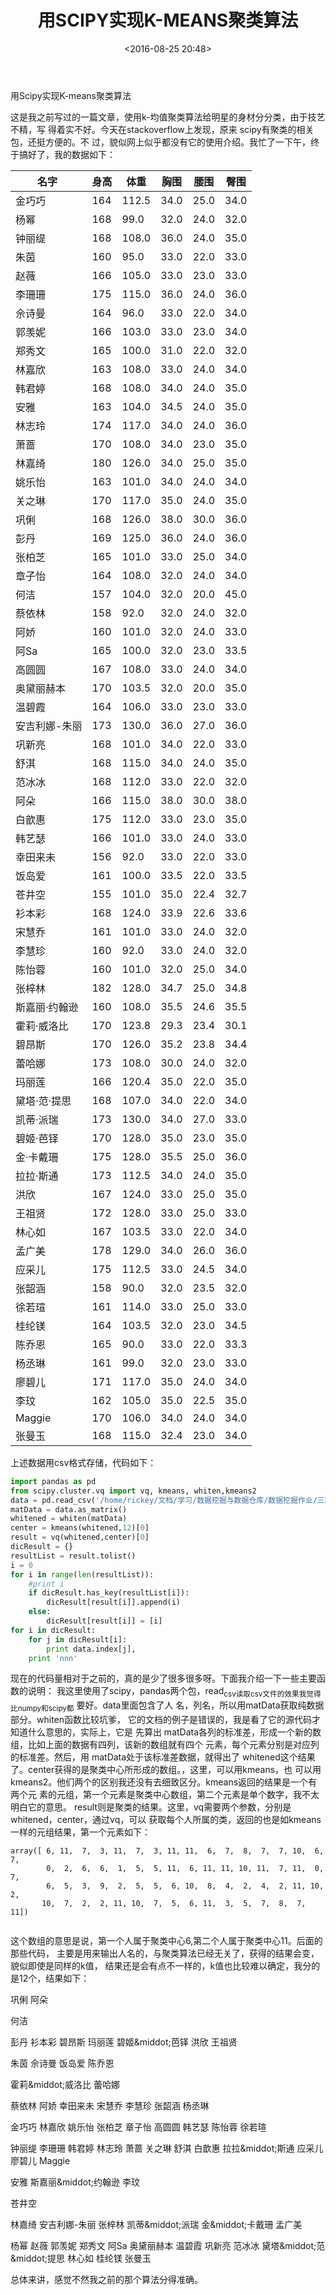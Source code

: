 #+title: 用SCIPY实现K-MEANS聚类算法
#+date: <2016-08-25 20:48>
#+filetags: reprint
#+option: ^:{}

                           用Scipy实现K-means聚类算法

这是我之前写过的一篇文章，使用k-均值聚类算法给明星的身材分分类，由于技艺不精，写
得着实不好。今天在stackoverflow上发现，原来 scipy有聚类的相关包，还挺方便的。不
过，貌似网上似乎都没有它的使用介绍。我忙了一下午，终于搞好了，我的数据如下：

| 名字          | 身高 |  体重 | 胸围 | 腰围 | 臀围 |
|---------------+------+-------+------+------+------|
| 金巧巧        |  164 | 112.5 | 34.0 | 25.0 | 34.0 |
| 杨幂          |  168 |  99.0 | 32.0 | 24.0 | 32.0 |
| 钟丽缇        |  168 | 108.0 | 36.0 | 24.0 | 35.0 |
| 朱茵          |  160 |  95.0 | 33.0 | 22.0 | 33.0 |
| 赵薇          |  166 | 105.0 | 33.0 | 23.0 | 33.0 |
| 李珊珊        |  175 | 115.0 | 36.0 | 24.0 | 36.0 |
| 佘诗曼        |  164 |  96.0 | 33.0 | 22.0 | 34.0 |
| 郭羡妮        |  166 | 103.0 | 33.0 | 23.0 | 34.0 |
| 郑秀文        |  165 | 100.0 | 31.0 | 22.0 | 32.0 |
| 林嘉欣        |  163 | 108.0 | 33.0 | 24.0 | 34.0 |
| 韩君婷        |  168 | 108.0 | 34.0 | 24.0 | 35.0 |
| 安雅          |  163 | 104.0 | 34.5 | 24.0 | 35.0 |
| 林志玲        |  174 | 117.0 | 34.0 | 24.0 | 36.0 |
| 萧蔷          |  170 | 108.0 | 34.0 | 23.0 | 35.0 |
| 林嘉绮        |  180 | 126.0 | 34.0 | 25.0 | 35.0 |
| 姚乐怡        |  163 | 101.0 | 34.0 | 24.0 | 34.0 |
| 关之琳        |  170 | 117.0 | 35.0 | 24.0 | 35.0 |
| 巩俐          |  168 | 126.0 | 38.0 | 30.0 | 36.0 |
| 彭丹          |  169 | 125.0 | 36.0 | 24.0 | 36.0 |
| 张柏芝        |  165 | 101.0 | 33.0 | 25.0 | 34.0 |
| 章子怡        |  164 | 108.0 | 32.0 | 24.0 | 34.0 |
| 何洁          |  157 | 104.0 | 32.0 | 20.0 | 45.0 |
| 蔡依林        |  158 |  92.0 | 32.0 | 24.0 | 32.0 |
| 阿娇          |  160 | 101.0 | 32.0 | 24.0 | 33.0 |
| 阿Sa          |  165 | 100.0 | 32.0 | 23.0 | 33.5 |
| 高圆圆        |  167 | 108.0 | 33.0 | 24.0 | 34.0 |
| 奥黛丽赫本    |  170 | 103.5 | 32.0 | 20.0 | 35.0 |
| 温碧霞        |  164 | 106.0 | 33.0 | 23.0 | 33.0 |
| 安吉利娜-朱丽 |  173 | 130.0 | 36.0 | 27.0 | 36.0 |
| 巩新亮        |  168 | 101.0 | 34.0 | 22.0 | 33.0 |
| 舒淇          |  168 | 115.0 | 34.0 | 24.0 | 35.0 |
| 范冰冰        |  168 | 112.0 | 33.0 | 22.0 | 32.0 |
| 阿朵          |  166 | 115.0 | 38.0 | 30.0 | 38.0 |
| 白歆惠        |  175 | 112.0 | 33.0 | 23.0 | 35.0 |
| 韩艺瑟        |  166 | 101.0 | 33.0 | 24.0 | 33.0 |
| 幸田来未      |  156 |  92.0 | 33.0 | 22.0 | 33.0 |
| 饭岛爱        |  161 | 100.0 | 33.5 | 22.0 | 33.5 |
| 苍井空        |  155 | 101.0 | 35.0 | 22.4 | 32.7 |
| 衫本彩        |  168 | 124.0 | 33.9 | 22.6 | 33.6 |
| 宋慧乔        |  161 | 101.0 | 33.0 | 24.0 | 32.0 |
| 李慧珍        |  160 |  92.0 | 33.0 | 24.0 | 32.0 |
| 陈怡蓉        |  160 | 101.0 | 32.0 | 25.0 | 34.0 |
| 张梓林        |  182 | 128.0 | 34.7 | 25.0 | 34.8 |
| 斯嘉丽·约翰逊 |  160 | 108.0 | 35.5 | 24.6 | 35.5 |
| 霍莉·威洛比   |  170 | 123.8 | 29.3 | 23.4 | 30.1 |
| 碧昂斯        |  170 | 126.0 | 35.2 | 23.8 | 34.4 |
| 蕾哈娜        |  173 | 108.0 | 30.0 | 24.0 | 32.0 |
| 玛丽莲        |  166 | 120.4 | 35.0 | 22.0 | 35.0 |
| 黛塔·范·提思  |  168 | 107.0 | 34.0 | 22.0 | 34.0 |
| 凯蒂·派瑞     |  173 | 130.0 | 34.0 | 27.0 | 33.0 |
| 碧姬·芭铎     |  170 | 128.0 | 35.0 | 23.0 | 35.0 |
| 金·卡戴珊     |  175 | 128.0 | 35.5 | 25.0 | 36.0 |
| 拉拉·斯通     |  173 | 112.5 | 34.0 | 24.0 | 35.0 |
| 洪欣          |  167 | 124.0 | 33.0 | 25.0 | 35.0 |
| 王祖贤        |  172 | 128.0 | 33.0 | 25.0 | 33.0 |
| 林心如        |  167 | 103.5 | 33.0 | 22.0 | 34.0 |
| 孟广美        |  178 | 129.0 | 34.0 | 26.0 | 36.0 |
| 应采儿        |  175 | 112.5 | 33.0 | 24.5 | 34.0 |
| 张韶涵        |  158 |  90.0 | 32.0 | 23.5 | 32.0 |
| 徐若瑄        |  161 | 114.0 | 33.0 | 25.0 | 33.0 |
| 桂纶镁        |  164 | 103.5 | 32.0 | 23.0 | 34.5 |
| 陈乔恩        |  165 |  90.0 | 33.0 | 22.0 | 33.3 |
| 杨丞琳        |  161 |  99.0 | 32.0 | 23.0 | 33.0 |
| 廖碧儿        |  171 | 117.0 | 35.0 | 24.0 | 34.0 |
| 李玟          |  162 | 105.0 | 35.0 | 22.5 | 35.0 |
| Maggie        |  170 | 106.0 | 34.0 | 24.0 | 34.0 |
| 张曼玉        |  168 | 115.0 | 32.4 | 23.0 | 34.0 |

上述数据用csv格式存储，代码如下：
#+BEGIN_SRC python
import pandas as pd
from scipy.cluster.vq import vq, kmeans, whiten,kmeans2
data = pd.read_csv('/home/rickey/文档/学习/数据挖掘与数据仓库/数据挖掘作业/三围数据',sep='t',index_col=0)
matData = data.as_matrix()
whitened = whiten(matData)
center = kmeans(whitened,12)[0]
result = vq(whitened,center)[0]
dicResult = {}
resultList = result.tolist()
i = 0
for i in range(len(resultList)):
    #print i
    if dicResult.has_key(resultList[i]):
        dicResult[result[i]].append(i)
    else:
        dicResult[result[i]] = [i]
for i in dicResult:
    for j in dicResult[i]:
        print data.index[j],
    print 'nnn'

#+END_SRC


现在的代码量相对于之前的，真的是少了很多很多呀。下面我介绍一下一些主要函数的说明：
我这里使用了scipy，pandas两个包，read_csv读取csv文件的效果我觉得比numpy和scipy都
要好。data里面包含了人 名，列名，所以用matData获取纯数据部分。whiten函数比较坑爹，
它的文档的例子是错误的，我是看了它的源代码才知道什么意思的，实际上，它是 先算出
matData各列的标准差，形成一个新的数组，比如上面的数据有四列，该新的数组就有四个
元素，每个元素分别是对应列的标准差。然后，用 matData处于该标准差数据，就得出了
whitened这个结果了。center获得的是聚类中心所形成的数组。，这里，可以用kmeans，也
可以用kmeans2。他们两个的区别我还没有去细致区分。kmeans返回的结果是一个有两个元
素的元组，第一个元素是聚类中心数组，第二个元素是单个数字，我不太明白它的意思。
result则是聚类的结果。这里，vq需要两个参数，分别是whitened，center，通过vq，可以
获取每个人所属的类，返回的也是如kmeans一样的元组结果，第一个元素如下：
#+BEGIN_EXAMPLE
array([ 6, 11,  7,  3, 11,  7,  3, 11, 11,  6,  7,  8,  7,  7, 10,  6,  7,
        0,  2,  6,  6,  1,  5,  5, 11,  6, 11, 11, 10, 11,  7, 11,  0,  7,
        6,  5,  3,  9,  2,  5,  5,  6, 10,  8,  4,  2,  4,  2, 11, 10,  2,
       10,  7,  2,  2, 11, 10,  7,  5,  6, 11,  3,  5,  7,  8,  7, 11])

#+END_EXAMPLE

这个数组的意思是说，第一个人属于聚类中心6,第二个人属于聚类中心11。后面的那些代码，
主要是用来输出人名的，与聚类算法已经无关了，获得的结果会变，貌似即使是同样的k值，
结果还是会有点不一样的，k值也比较难以确定，我分的是12个，结果如下：

巩俐 阿朵

何洁

彭丹 衫本彩 碧昂斯 玛丽莲 碧姬&middot;芭铎 洪欣 王祖贤

朱茵 佘诗曼 饭岛爱 陈乔恩

霍莉&middot;威洛比 蕾哈娜

蔡依林 阿娇 幸田来未 宋慧乔 李慧珍 张韶涵 杨丞琳

金巧巧 林嘉欣 姚乐怡 张柏芝 章子怡 高圆圆 韩艺瑟 陈怡蓉 徐若瑄

钟丽缇 李珊珊 韩君婷 林志玲 萧蔷 关之琳 舒淇 白歆惠 拉拉&middot;斯通 应采儿 廖碧儿 Maggie

安雅 斯嘉丽&middot;约翰逊 李玟

苍井空

林嘉绮 安吉利娜-朱丽 张梓林 凯蒂&middot;派瑞 金&middot;卡戴珊 孟广美

杨幂 赵薇 郭羡妮 郑秀文 阿Sa 奥黛丽赫本 温碧霞 巩新亮 范冰冰 黛塔&middot;范&middot;提思 林心如 桂纶镁 张曼玉

总体来讲，感觉不然我之前的那个算法分得准确。
